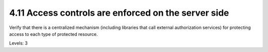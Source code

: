 4.11 Access controls are enforced on the server side
====================================================

Verify that there is a centralized mechanism (including libraries that call external authorization services) for protecting access to each type of protected resource.

Levels: 3

